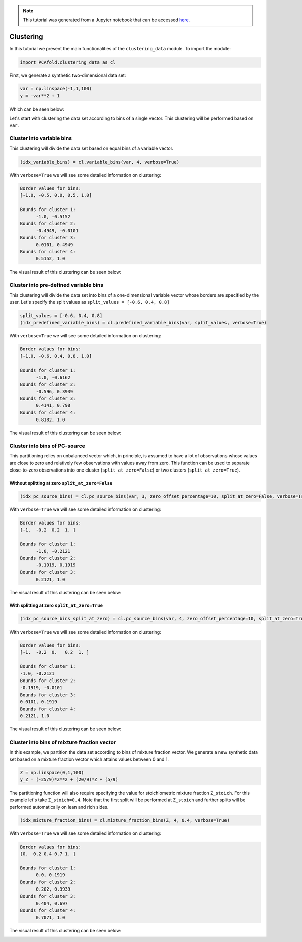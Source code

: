 .. note:: This tutorial was generated from a Jupyter notebook that can be
          accessed `here <https://gitlab.multiscale.utah.edu/common/PCA-python/-/blob/regression/docs/tutorials/demo-clustering.ipynb>`_.

Clustering
==========

In this tutorial we present the main functionalities of the ``clustering_data`` module. To import the module:

.. code:: python

  import PCAfold.clustering_data as cl

First, we generate a synthetic two-dimensional data set:

.. code:: python

  var = np.linspace(-1,1,100)
  y = -var**2 + 1

Which can be seen below:

.. image:: ../images/tutorial-clustering-original-data-set.png
  :width: 350
  :align: center

Let's start with clustering the data set according to bins of a single vector.
This clustering will be performed based on ``var``.

Cluster into variable bins
^^^^^^^^^^^^^^^^^^^^^^^^^^

This clustering will divide the data set based on equal bins of a variable vector.

.. code:: python

  (idx_variable_bins) = cl.variable_bins(var, 4, verbose=True)

With ``verbose=True`` we will see some detailed information on clustering:

.. code-block:: text

  Border values for bins:
  [-1.0, -0.5, 0.0, 0.5, 1.0]

  Bounds for cluster 1:
  	-1.0, -0.5152
  Bounds for cluster 2:
  	-0.4949, -0.0101
  Bounds for cluster 3:
  	0.0101, 0.4949
  Bounds for cluster 4:
  	0.5152, 1.0

The visual result of this clustering can be seen below:

.. image:: ../images/tutorial-clustering-variable-bins-k4.png
  :width: 350
  :align: center

Cluster into pre-defined variable bins
^^^^^^^^^^^^^^^^^^^^^^^^^^^^^^^^^^^^^^

This clustering will divide the data set into bins of a one-dimensional variable vector whose borders are specified by the user. Let's specify the split values as ``split_values = [-0.6, 0.4, 0.8]``

.. code:: python

  split_values = [-0.6, 0.4, 0.8]
  (idx_predefined_variable_bins) = cl.predefined_variable_bins(var, split_values, verbose=True)

With ``verbose=True`` we will see some detailed information on clustering:

.. code-block:: text

  Border values for bins:
  [-1.0, -0.6, 0.4, 0.8, 1.0]

  Bounds for cluster 1:
  	-1.0, -0.6162
  Bounds for cluster 2:
  	-0.596, 0.3939
  Bounds for cluster 3:
  	0.4141, 0.798
  Bounds for cluster 4:
  	0.8182, 1.0

The visual result of this clustering can be seen below:

.. image:: ../images/tutorial-clustering-predefined-variable-bins-k4.png
  :width: 350
  :align: center

Cluster into bins of PC-source
^^^^^^^^^^^^^^^^^^^^^^^^^^^^^^

This partitioning relies on unbalanced vector which, in principle, is assumed to have a lot of observations whose values are close to zero and relatively few observations with values away from zero.
This function can be used to separate close-to-zero observations into one cluster (``split_at_zero=False``) or two clusters (``split_at_zero=True``).

Without splitting at zero ``split_at_zero=False``
"""""""""""""""""""""""""""""""""""""""""""""""""

.. code:: python

  (idx_pc_source_bins) = cl.pc_source_bins(var, 3, zero_offset_percentage=10, split_at_zero=False, verbose=True)

With ``verbose=True`` we will see some detailed information on clustering:

.. code-block:: text

  Border values for bins:
  [-1.  -0.2  0.2  1. ]

  Bounds for cluster 1:
  	-1.0, -0.2121
  Bounds for cluster 2:
  	-0.1919, 0.1919
  Bounds for cluster 3:
  	0.2121, 1.0

The visual result of this clustering can be seen below:

.. image:: ../images/tutorial-clustering-pc-source-bins-k3.png
  :width: 350
  :align: center

With splitting at zero ``split_at_zero=True``
"""""""""""""""""""""""""""""""""""""""""""""

.. code:: python

  (idx_pc_source_bins_split_at_zero) = cl.pc_source_bins(var, 4, zero_offset_percentage=10, split_at_zero=True, verbose=True)

With ``verbose=True`` we will see some detailed information on clustering:

.. code-block:: text

  Border values for bins:
  [-1.  -0.2  0.   0.2  1. ]

  Bounds for cluster 1:
  -1.0, -0.2121
  Bounds for cluster 2:
  -0.1919, -0.0101
  Bounds for cluster 3:
  0.0101, 0.1919
  Bounds for cluster 4:
  0.2121, 1.0

The visual result of this clustering can be seen below:

.. image:: ../images/tutorial-clustering-pc-source-bins-split-at-zero-k4.png
  :width: 350
  :align: center

Cluster into bins of mixture fraction vector
^^^^^^^^^^^^^^^^^^^^^^^^^^^^^^^^^^^^^^^^^^^^

In this example, we partition the data set according to bins of mixture fraction vector.
We generate a new synthetic data set based on a mixture fraction vector which attains values between 0 and 1.

.. code:: python

  Z = np.linspace(0,1,100)
  y_Z = (-25/9)*Z**2 + (20/9)*Z + (5/9)

The partitioning function will also require specifying the value for stoichiometric mixture fraction ``Z_stoich``.
For this example let's take ``Z_stoich=0.4``.
Note that the first split will be performed at ``Z_stoich`` and further splits will be performed automatically on lean and rich sides.

.. code:: python

  (idx_mixture_fraction_bins) = cl.mixture_fraction_bins(Z, 4, 0.4, verbose=True)

With ``verbose=True`` we will see some detailed information on clustering:

.. code-block:: text

  Border values for bins:
  [0.  0.2 0.4 0.7 1. ]

  Bounds for cluster 1:
  	0.0, 0.1919
  Bounds for cluster 2:
  	0.202, 0.3939
  Bounds for cluster 3:
  	0.404, 0.697
  Bounds for cluster 4:
  	0.7071, 1.0

The visual result of this clustering can be seen below:

.. image:: ../images/tutorial-clustering-mixture-fraction-bins-k4.png
  :width: 350
  :align: center
